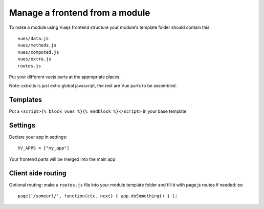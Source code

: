 Manage a frontend from a module
===============================

To make a module using Vuejs frontend structure your module's template folder should contain this:

.. highlight:: python

:: 
   
   vues/data.js
   vues/methods.js
   vues/computed.js
   vues/extra.js
   routes.js
   
Put your different vuejs parts at the appropriate places. 

Note: `extra.js` is just extra global javascript, the rest are Vue parts to be assembled.

Templates
^^^^^^^^^

Put a ``<script>{% block vues %}{% endblock %}</script>`` in your base template

Settings
^^^^^^^^ 

Declare your app in settings:

::
   
   VV_APPS = ["my_app"]


Your frontend parts will be merged into the main app

Client side routing
^^^^^^^^^^^^^^^^^^^

Optional routing: make a ``routes.js`` file into your module template folder and fill it with page.js routes if needed: ex:

.. highlight:: javascript

:: 

   page('/someurl/', function(ctx, next) { app.doSomething() } );

